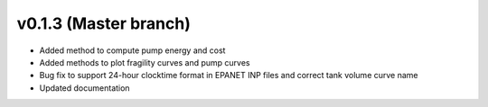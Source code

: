 .. _whatsnew_0130:

v0.1.3 (Master branch)
---------------------------------------------------

* Added method to compute pump energy and cost
* Added methods to plot fragility curves and pump curves
* Bug fix to support 24-hour clocktime format in EPANET INP files and correct tank volume curve name
* Updated documentation
